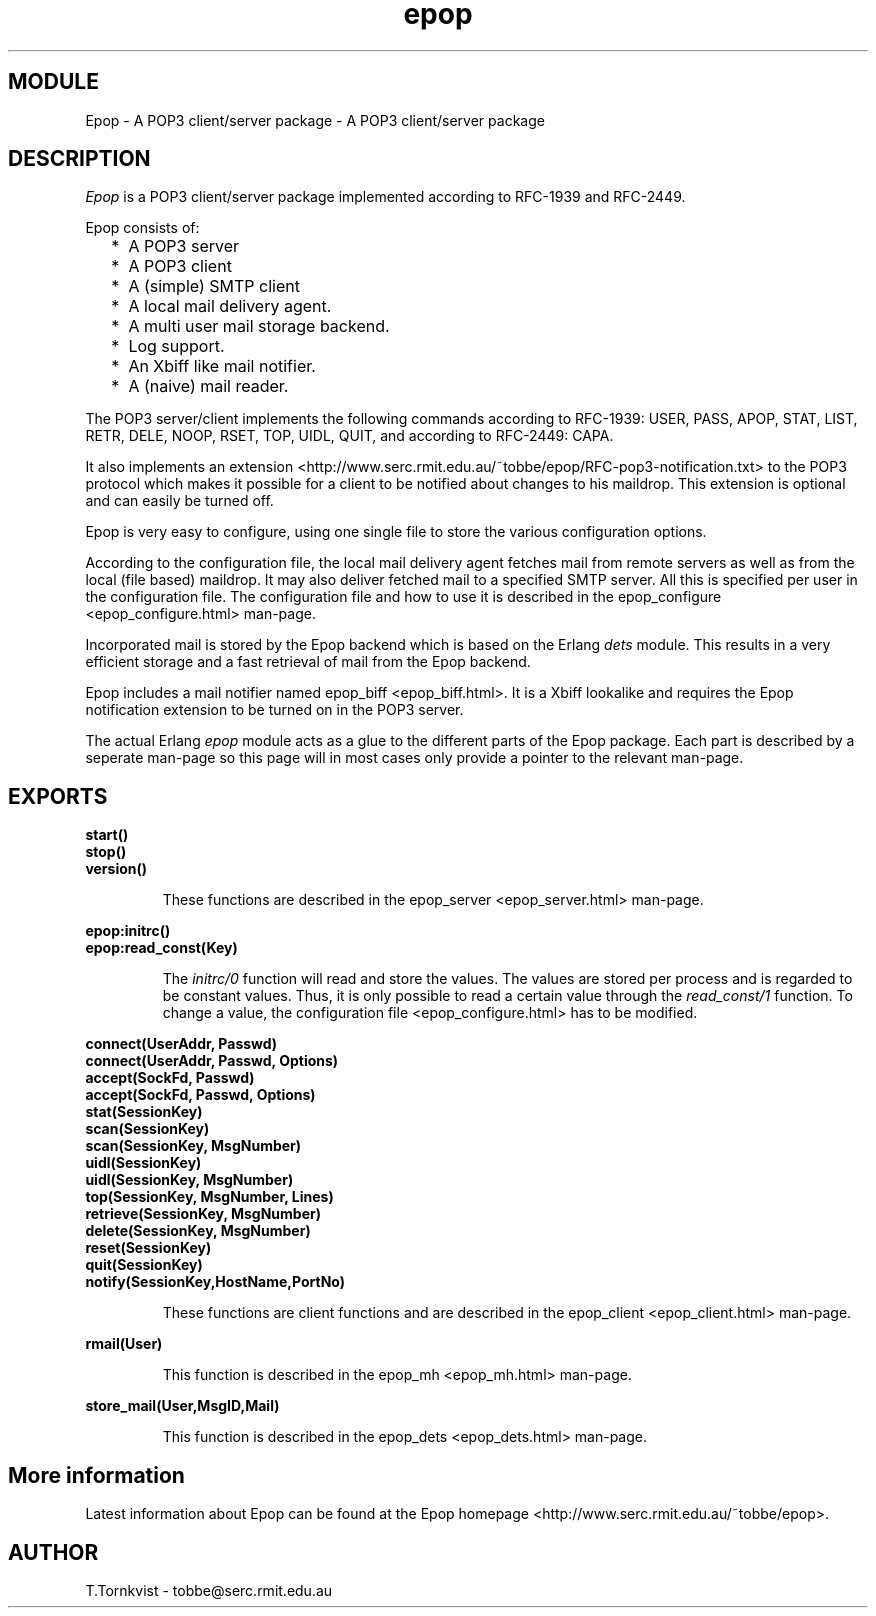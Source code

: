 .TH epop 3 1998-03-12 "Ericsson Telecom AB" "ERLANG MODULE DEFINITION"
.SH MODULE
Epop - A POP3 client/server package \- A POP3 client/server package
.SH DESCRIPTION
.LP
\fIEpop\fR is a POP3 client/server package implemented according to RFC-1939 and RFC-2449. 
.LP
Epop consists of: 
.RS 2
.TP 2
*
A POP3 server
.TP 2
*
A POP3 client
.TP 2
*
A (simple) SMTP client
.TP 2
*
A local mail delivery agent.
.TP 2
*
A multi user mail storage backend.
.TP 2
*
Log support.
.TP 2
*
An Xbiff like mail notifier.
.TP 2
*
A (naive) mail reader.
.RE
.LP
The POP3 server/client implements the following commands according to RFC-1939: USER, PASS, APOP, STAT, LIST, RETR, DELE, NOOP, RSET, TOP, UIDL, QUIT, and according to RFC-2449: CAPA. 
.LP
It also implements an extension <http://www.serc.rmit.edu.au/~tobbe/epop/RFC-pop3-notification.txt> to the POP3 protocol which makes it possible for a client to be notified about changes to his maildrop. This extension is optional and can easily be turned off. 
.LP
Epop is very easy to configure, using one single file to store the various configuration options. 
.LP
According to the configuration file, the local mail delivery agent fetches mail from remote servers as well as from the local (file based) maildrop. It may also deliver fetched mail to a specified SMTP server. All this is specified per user in the configuration file. The configuration file and how to use it is described in the epop_configure <epop_configure.html> man-page. 
.LP
Incorporated mail is stored by the Epop backend which is based on the Erlang \fIdets\fR module. This results in a very efficient storage and a fast retrieval of mail from the Epop backend. 
.LP
Epop includes a mail notifier named epop_biff <epop_biff.html>\&. It is a Xbiff lookalike and requires the Epop notification extension to be turned on in the POP3 server. 
.LP
The actual Erlang \fIepop\fR module acts as a glue to the different parts of the Epop package. Each part is described by a seperate man-page so this page will in most cases only provide a pointer to the relevant man-page. 

.SH EXPORTS
.LP
.B
start()
.br
.B
stop()
.br
.B
version()
.br
.RS
.LP
These functions are described in the epop_server <epop_server.html> man-page.
.RE
.LP
.B
epop:initrc()
.br
.B
epop:read_const(Key)
.br
.RS
.LP
The \fIinitrc/0\fR function will read and store the values. The values are stored per process and is regarded to be constant values. Thus, it is only possible to read a certain value through the \fIread_const/1\fR function. To change a value, the configuration file <epop_configure.html> has to be modified. 
.RE
.LP
.B
connect(UserAddr, Passwd)
.br
.B
connect(UserAddr, Passwd, Options)
.br
.B
accept(SockFd, Passwd)
.br
.B
accept(SockFd, Passwd, Options)
.br
.B
stat(SessionKey)
.br
.B
scan(SessionKey)
.br
.B
scan(SessionKey, MsgNumber)
.br
.B
uidl(SessionKey)
.br
.B
uidl(SessionKey, MsgNumber)
.br
.B
top(SessionKey, MsgNumber, Lines)
.br
.B
retrieve(SessionKey, MsgNumber)
.br
.B
delete(SessionKey, MsgNumber)
.br
.B
reset(SessionKey)
.br
.B
quit(SessionKey)
.br
.B
notify(SessionKey,HostName,PortNo)
.br
.RS
.LP
These functions are client functions and are described in the epop_client <epop_client.html> man-page.
.RE
.LP
.B
rmail(User)
.br
.RS
.LP
This function is described in the epop_mh <epop_mh.html> man-page.
.RE
.LP
.B
store_mail(User,MsgID,Mail)
.br
.RS
.LP
This function is described in the epop_dets <epop_dets.html> man-page.
.RE
.SH More information
.LP
Latest information about Epop can be found at the Epop homepage <http://www.serc.rmit.edu.au/~tobbe/epop>\&.
.SH AUTHOR
.nf
T.Tornkvist - tobbe@serc.rmit.edu.au
.fi
